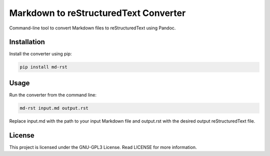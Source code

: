 Markdown to reStructuredText Converter
======================================

|GitHub License| |Pepy Total Downlods|

Command-line tool to convert Markdown files to reStructuredText using
Pandoc.

Installation
------------

Install the converter using pip:

.. code:: bash

   pip install md-rst

Usage
-----

Run the converter from the command line:

.. code:: bash

   md-rst input.md output.rst

Replace input.md with the path to your input Markdown file and
output.rst with the desired output reStructuredText file.

License
-------

This project is licensed under the GNU-GPL3 License. Read LICENSE for
more information.

.. |GitHub License| image:: https://img.shields.io/github/license/croketillo/md-rst
.. |Pepy Total Downlods| image:: https://img.shields.io/pepy/dt/md-rst
